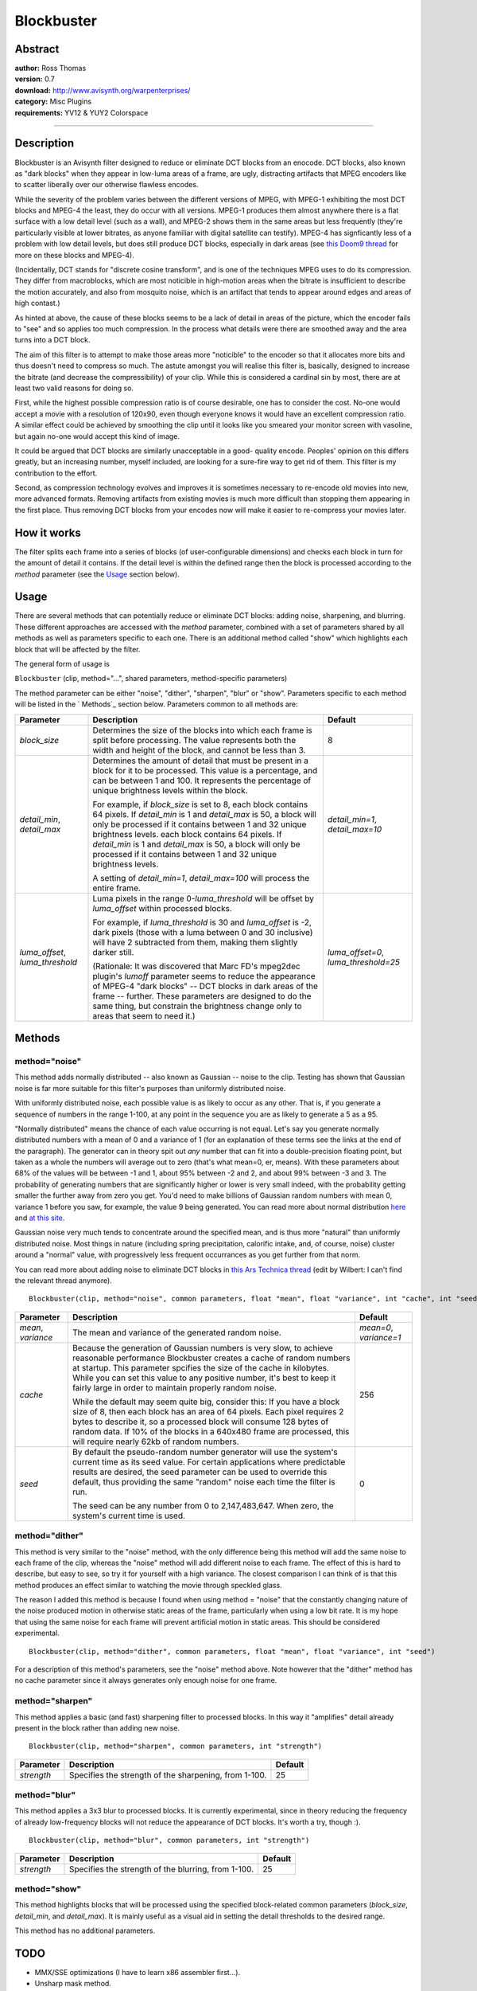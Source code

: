 
Blockbuster
===========


Abstract
--------

| **author:** Ross Thomas
| **version:** 0.7
| **download:** `<http://www.avisynth.org/warpenterprises/>`_
| **category:** Misc Plugins
| **requirements:** YV12 & YUY2 Colorspace

--------


Description
-----------

Blockbuster is an Avisynth filter designed to reduce or eliminate DCT blocks
from an enocode. DCT blocks, also known as "dark blocks" when they appear in
low-luma areas of a frame, are ugly, distracting artifacts that MPEG encoders
like to scatter liberally over our otherwise flawless encodes.

While the severity of the problem varies between the different versions of
MPEG, with MPEG-1 exhibiting the most DCT blocks and MPEG-4 the least, they
do occur with all versions. MPEG-1 produces them almost anywhere there is a
flat surface with a low detail level (such as a wall), and MPEG-2 shows them
in the same areas but less frequently (they're particularly visible at lower
bitrates, as anyone familiar with digital satellite can testify). MPEG-4 has
signficantly less of a problem with low detail levels, but does still produce
DCT blocks, especially in dark areas (see `this Doom9 thread`_ for more on
these blocks and MPEG-4).

(Incidentally, DCT stands for "discrete cosine transform", and is one of the
techniques MPEG uses to do its compression. They differ from macroblocks,
which are most noticible in high-motion areas when the bitrate is
insufficient to describe the motion accurately, and also from mosquito noise,
which is an artifact that tends to appear around edges and areas of high
contast.)

As hinted at above, the cause of these blocks seems to be a lack of detail in
areas of the picture, which the encoder fails to "see" and so applies too
much compression. In the process what details were there are smoothed away
and the area turns into a DCT block.

The aim of this filter is to attempt to make those areas more "noticible" to
the encoder so that it allocates more bits and thus doesn't need to compress
so much. The astute amongst you will realise this filter is, basically,
designed to increase the bitrate (and decrease the compressibility) of your
clip. While this is considered a cardinal sin by most, there are at least two
valid reasons for doing so.

First, while the highest possible compression ratio is of course desirable,
one has to consider the cost. No-one would accept a movie with a resolution
of 120x90, even though everyone knows it would have an excellent compression
ratio. A similar effect could be achieved by smoothing the clip until it
looks like you smeared your monitor screen with vasoline, but again no-one
would accept this kind of image.

It could be argued that DCT blocks are similarly unacceptable in a good-
quality encode. Peoples' opinion on this differs greatly, but an increasing
number, myself included, are looking for a sure-fire way to get rid of them.
This filter is my contribution to the effort.

Second, as compression technology evolves and improves it is sometimes
necessary to re-encode old movies into new, more advanced formats. Removing
artifacts from existing movies is much more difficult than stopping them
appearing in the first place. Thus removing DCT blocks from your encodes now
will make it easier to re-compress your movies later.


How it works
------------

The filter splits each frame into a series of blocks (of user-configurable
dimensions) and checks each block in turn for the amount of detail it
contains. If the detail level is within the defined range then the block is
processed according to the *method* parameter (see the `Usage`_ section
below).


Usage
-----

There are several methods that can potentially reduce or eliminate DCT
blocks: adding noise, sharpening, and blurring. These different approaches
are accessed with the *method* parameter, combined with a set of parameters
shared by all methods as well as parameters specific to each one. There is an
additional method called "show" which highlights each block that will be
affected by the filter.

The general form of usage is

``Blockbuster`` (clip, method="...", shared parameters, method-specific
parameters)

The method parameter can be either "noise", "dither", "sharpen", "blur" or
"show". Parameters specific to each method will be listed in the ` Methods`_
section below. Parameters common to all methods are:

+------------------+----------------------------------------------+---------------------+
| Parameter        | Description                                  | Default             |
+==================+==============================================+=====================+
| *block_size*     | Determines the size of the blocks into which | 8                   |
|                  | each frame is split before processing. The   |                     |
|                  | value represents both the width and height   |                     |
|                  | of the block, and cannot be less than 3.     |                     |
+------------------+----------------------------------------------+---------------------+
| *detail_min*,    | Determines the amount of detail that must be | *detail_min=1*,     |
| *detail_max*     | present in a block for it to be processed.   | *detail_max=10*     |
|                  | This value is a percentage, and can be       |                     |
|                  | between 1 and 100. It represents the         |                     |
|                  | percentage of unique brightness levels       |                     |
|                  | within the block.                            |                     |
|                  |                                              |                     |
|                  | For example, if *block_size* is set to 8,    |                     |
|                  | each block contains 64 pixels. If            |                     |
|                  | *detail_min* is 1 and *detail_max* is 50, a  |                     |
|                  | block will only be processed if it contains  |                     |
|                  | between 1 and 32 unique brightness levels.   |                     |
|                  | each block contains 64 pixels. If            |                     |
|                  | *detail_min* is 1 and *detail_max* is 50, a  |                     |
|                  | block will only be processed if it contains  |                     |
|                  | between 1 and 32 unique brightness levels.   |                     |
|                  |                                              |                     |
|                  | A setting of *detail_min=1*,                 |                     |
|                  | *detail_max=100* will process the entire     |                     |
|                  | frame.                                       |                     |
+------------------+----------------------------------------------+---------------------+
| *luma_offset*,   | Luma pixels in the range 0-*luma_threshold*  | *luma_offset=0*,    |
| *luma_threshold* | will be offset by *luma_offset* within       | *luma_threshold=25* |
|                  | processed blocks.                            |                     |
|                  |                                              |                     |
|                  | For example, if *luma_threshold* is 30 and   |                     |
|                  | *luma_offset* is -2, dark pixels (those with |                     |
|                  | a luma between 0 and 30 inclusive) will have |                     |
|                  | 2 subtracted from them, making them slightly |                     |
|                  | darker still.                                |                     |
|                  |                                              |                     |
|                  | (Rationale: It was discovered that Marc FD's |                     |
|                  | mpeg2dec plugin's *lumoff* parameter seems   |                     |
|                  | to reduce the appearance of MPEG-4 "dark     |                     |
|                  | blocks" -- DCT blocks in dark areas of the   |                     |
|                  | frame -- further. These parameters are       |                     |
|                  | designed to do the same thing, but constrain |                     |
|                  | the brightness change only to areas that     |                     |
|                  | seem to need it.)                            |                     |
+------------------+----------------------------------------------+---------------------+

Methods
-------


method="noise"
~~~~~~~~~~~~~~

This method adds normally distributed -- also known as Gaussian -- noise to
the clip. Testing has shown that Gaussian noise is far more suitable for this
filter's purposes than uniformly distributed noise.

With uniformly distributed noise, each possible value is as likely to occur
as any other. That is, if you generate a sequence of numbers in the range
1-100, at any point in the sequence you are as likely to generate a 5 as a
95.

"Normally distributed" means the chance of each value occurring is not equal.
Let's say you generate normally distributed numbers with a mean of 0 and a
variance of 1 (for an explanation of these terms see the links at the end of
the paragraph). The generator can in theory spit out *any* number that can
fit into a double-precision floating point, but taken as a whole the numbers
will average out to zero (that's what mean=0, er, means). With these
parameters about 68% of the values will be between -1 and 1, about 95%
between -2 and 2, and about 99% between -3 and 3. The probability of
generating numbers that are significantly higher or lower is very small
indeed, with the probability getting smaller the further away from zero you
get. You'd need to make billions of Gaussian random numbers with mean 0,
variance 1 before you saw, for example, the value 9 being generated. You can
read more about normal distribution `here`_ and `at this site`_.

Gaussian noise very much tends to concentrate around the specified mean, and
is thus more "natural" than uniformly distributed noise. Most things in
nature (including spring precipitation, calorific intake, and, of course,
noise) cluster around a "normal" value, with progressively less frequent
occurrances as you get further from that norm.

You can read more about adding noise to eliminate DCT blocks in `this Ars
Technica thread`_ (edit by Wilbert: I can't find the relevant thread
anymore).
::

    Blockbuster(clip, method="noise", common parameters, float "mean", float "variance", int "cache", int "seed")

+------------+------------------------------------------------------+------------------------+
| Parameter  | Description                                          | Default                |
+============+======================================================+========================+
| *mean*,    | The mean and variance of the generated random noise. | *mean=0*, *variance=1* |
| *variance* |                                                      |                        |
+------------+------------------------------------------------------+------------------------+
| *cache*    | Because the generation of Gaussian numbers is very   | 256                    |
|            | slow, to achieve reasonable performance Blockbuster  |                        |
|            | creates a cache of random numbers at startup. This   |                        |
|            | parameter spcifies the size of the cache in          |                        |
|            | kilobytes. While you can set this value to any       |                        |
|            | positive number, it's best to keep it fairly large   |                        |
|            | in order to maintain properly random noise.          |                        |
|            |                                                      |                        |
|            | While the default may seem quite big, consider this: |                        |
|            | If you have a block size of 8, then each block has   |                        |
|            | an area of 64 pixels. Each pixel requires 2 bytes    |                        |
|            | to describe it, so a processed block will consume    |                        |
|            | 128 bytes of random data. If 10% of the blocks in    |                        |
|            | a 640x480 frame are processed, this will require     |                        |
|            | nearly 62kb of random numbers.                       |                        |
+------------+------------------------------------------------------+------------------------+
| *seed*     | By default the pseudo-random number generator will   | 0                      |
|            | use the system's current time as its seed value.     |                        |
|            | For certain applications where predictable results   |                        |
|            | are desired, the seed parameter can be used to       |                        |
|            | override this default, thus providing the same       |                        |
|            | "random" noise each time the filter is run.          |                        |
|            |                                                      |                        |
|            | The seed can be any number from 0 to                 |                        |
|            | 2,147,483,647. When zero, the system's current       |                        |
|            | time is used.                                        |                        |
+------------+------------------------------------------------------+------------------------+

method="dither"
~~~~~~~~~~~~~~~

This method is very similar to the "noise" method, with the only difference
being this method will add the same noise to each frame of the clip, whereas
the "noise" method will add different noise to each frame. The effect of this
is hard to describe, but easy to see, so try it for yourself with a high
variance. The closest comparison I can think of is that this method produces
an effect similar to watching the movie through speckled glass.

The reason I added this method is because I found when using method = "noise"
that the constantly changing nature of the noise produced motion in otherwise
static areas of the frame, particularly when using a low bit rate. It is my
hope that using the same noise for each frame will prevent artificial motion
in static areas. This should be considered experimental.
::

    Blockbuster(clip, method="dither", common parameters, float "mean", float "variance", int "seed")

For a description of this method's parameters, see the "noise" method above.
Note however that the "dither" method has no cache parameter since it always
generates only enough noise for one frame.


method="sharpen"
~~~~~~~~~~~~~~~~

This method applies a basic (and fast) sharpening filter to processed blocks.
In this way it "amplifies" detail already present in the block rather than
adding new noise.
::

    Blockbuster(clip, method="sharpen", common parameters, int "strength")

+------------+-------------------------------------------+---------+
| Parameter  | Description                               | Default |
+============+===========================================+=========+
| *strength* | Specifies the strength of the sharpening, | 25      |
|            | from 1-100.                               |         |
+------------+-------------------------------------------+---------+

method="blur"
~~~~~~~~~~~~~

This method applies a 3x3 blur to processed blocks. It is currently
experimental, since in theory reducing the frequency of already low-frequency
blocks will not reduce the appearance of DCT blocks. It's worth a try, though
:).
::

    Blockbuster(clip, method="blur", common parameters, int "strength")

+------------+-----------------------------------------+---------+
| Parameter  | Description                             | Default |
+============+=========================================+=========+
| *strength* | Specifies the strength of the blurring, | 25      |
|            | from 1-100.                             |         |
+------------+-----------------------------------------+---------+

method="show"
~~~~~~~~~~~~~

This method highlights blocks that will be processed using the specified
block-related common parameters (*block_size*, *detail_min*, and
*detail_max*). It is mainly useful as a visual aid in setting the detail
thresholds to the desired range.

This method has no additional parameters.

TODO
----

-   MMX/SSE optimizations (I have to learn x86 assembler first...).
-   Unsharp mask method.


Author
------

Ross Thomas <ross(at)grinfinity.com>

$Date: 2004/08/13 21:57:25 $

.. _this Doom9 thread:
    http://forum.doom9.org/showthread.php?s=&threadid=31301
.. _Usage: blockbuster.rst#usage
.. _Methods: blockbuster.rst#methods
.. _here: http://www.robertniles.com/stats/stdev.shtml
.. _at this site: http://davidmlane.com/hyperstat/A16252.html
.. _this Ars Technica thread: http://arstechnica.infopop.net/OpenTopic/page?a=tpc&s=50009562&f=67909965&m=3890938134&r=5470927074
